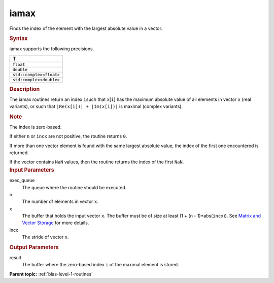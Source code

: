 .. _iamax:

iamax
=====


.. container::


   Finds the index of the element with the largest absolute value in a
   vector.


   .. container:: section
      :name: GUID-D1ABF76D-DB39-4C23-A217-EA2C7C6D1325


      .. rubric:: Syntax
         :name: syntax
         :class: sectiontitle


      .. cpp:function::  void iamax(queue &exec_queue, std::int64_t n,      buffer<T, 1> &x, std::int64_t incx, buffer<std::int64_t, 1>      &result)

      iamax supports the following precisions.


      .. list-table:: 
         :header-rows: 1

         * -  T 
         * -  ``float`` 
         * -  ``double`` 
         * -  ``std::complex<float>`` 
         * -  ``std:complex<double>`` 




.. container:: section
   :name: GUID-822D7950-256E-406D-9305-61F761080E69


   .. rubric:: Description
      :name: description
      :class: sectiontitle


   The iamax routines return an index ``i``\ such that ``x``\ [``i``]
   has the maximum absolute value of all elements in vector ``x`` (real
   variants), or such that ``|Re(x[i])| + |Im(x[i])|`` is maximal
   (complex variants).


   .. container:: Note


      .. rubric:: Note
         :name: note
         :class: NoteTipHead


      The index is zero-based.


   If either ``n`` or ``incx`` are not positive, the routine returns
   ``0``.


   If more than one vector element is found with the same largest
   absolute value, the index of the first one encountered is returned.


   If the vector contains ``NaN`` values, then the routine returns the
   index of the first ``NaN``.


.. container:: section
   :name: GUID-CE43FE84-2066-4095-BB7E-0691CD045443


   .. rubric:: Input Parameters
      :name: input-parameters
      :class: sectiontitle


   exec_queue
      The queue where the routine should be executed.


   n
      The number of elements in vector ``x``.


   x
      The buffer that holds the input vector ``x``. The buffer must be
      of size at least (1 + (``n`` - 1)*abs(``incx``)). See `Matrix and
      Vector Storage <../matrix-storage.html>`__
      for more details.


   incx
      The stride of vector ``x``.


.. container:: section
   :name: ARGUMENTS_EC9F05BE9B09443F8BC59207D5EA40F1


   .. rubric:: Output Parameters
      :name: output-parameters
      :class: sectiontitle


   result
      The buffer where the zero-based index ``i`` of the maximal element
      is stored.



.. container:: familylinks


   .. container:: parentlink


      **Parent topic:** :ref:`blas-level-1-routines`
      


.. container::


